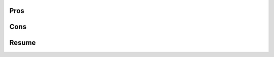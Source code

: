 .. title: Data-driven Astronomy
.. slug: astronomy
.. date: 2018-10-20 14:30:00 UTC+03:00
.. tags: python,coursera,astronomy,data
.. category:
.. link:
.. description:
.. type: text
.. status: draft



.. TEASER_END

.. thumbnail:: /images/2018/10/20/astronomy/astronomy.png
    :align: center

Pros
====

Cons
====

Resume
======
